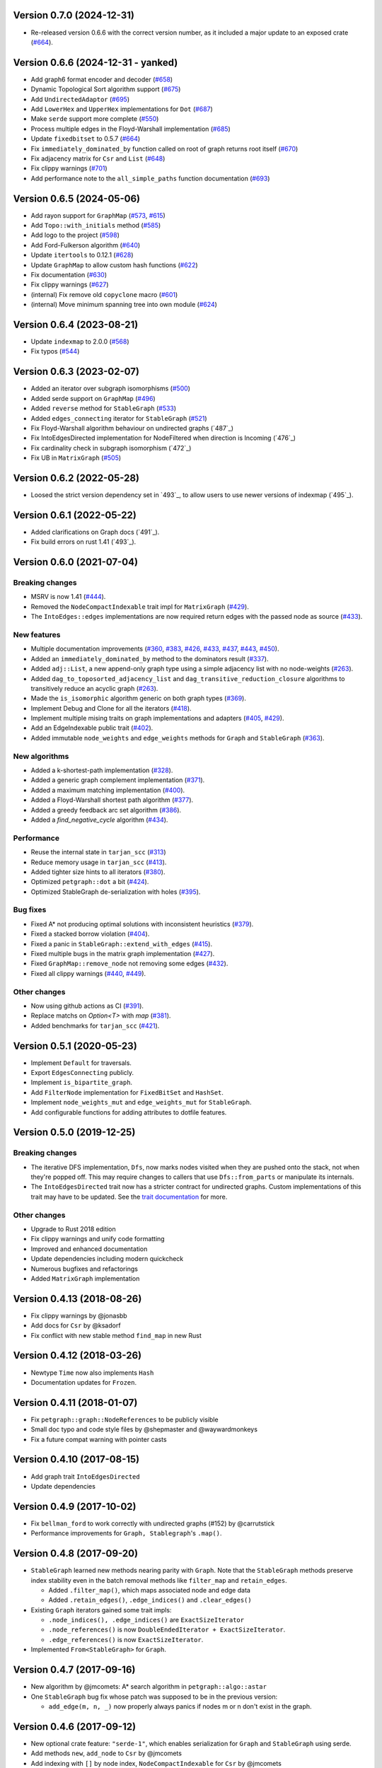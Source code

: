 Version 0.7.0 (2024-12-31)
==========================

- Re-released version 0.6.6 with the correct version number, as it included a major update to an exposed crate (`#664`_).

Version 0.6.6 (2024-12-31 - yanked)
===================================

- Add graph6 format encoder and decoder (`#658`_)
- Dynamic Topological Sort algorithm support (`#675`_)
- Add ``UndirectedAdaptor`` (`#695`_)
- Add ``LowerHex`` and ``UpperHex`` implementations for ``Dot`` (`#687`_)
- Make ``serde`` support more complete (`#550`_)
- Process multiple edges in the Floyd-Warshall implementation (`#685`_)
- Update ``fixedbitset`` to 0.5.7 (`#664`_)
- Fix ``immediately_dominated_by`` function called on root of graph returns root itself (`#670`_)
- Fix adjacency matrix for ``Csr`` and ``List`` (`#648`_)
- Fix clippy warnings (`#701`_)
- Add performance note to the ``all_simple_paths`` function documentation (`#693`_)

.. _`#658`: https://github.com/petgraph/petgraph/pull/658
.. _`#675`: https://github.com/petgraph/petgraph/pull/675
.. _`#695`: https://github.com/petgraph/petgraph/pull/695
.. _`#687`: https://github.com/petgraph/petgraph/pull/687
.. _`#550`: https://github.com/petgraph/petgraph/pull/550
.. _`#685`: https://github.com/petgraph/petgraph/pull/685
.. _`#664`: https://github.com/petgraph/petgraph/pull/664
.. _`#670`: https://github.com/petgraph/petgraph/pull/670
.. _`#648`: https://github.com/petgraph/petgraph/pull/648
.. _`#701`: https://github.com/petgraph/petgraph/pull/701
.. _`#693`: https://github.com/petgraph/petgraph/pull/693

Version 0.6.5 (2024-05-06)
==========================

- Add rayon support for ``GraphMap`` (`#573`_, `#615`_)
- Add ``Topo::with_initials`` method (`#585`_)
- Add logo to the project (`#598`_)
- Add Ford-Fulkerson algorithm (`#640`_)
- Update ``itertools`` to 0.12.1 (`#628`_)
- Update ``GraphMap`` to allow custom hash functions (`#622`_)
- Fix documentation (`#630`_)
- Fix clippy warnings (`#627`_)
- (internal) Fix remove old ``copyclone`` macro (`#601`_)
- (internal) Move minimum spanning tree into own module (`#624`_)

.. _`#573`: https://github.com/petgraph/petgraph/pull/573
.. _`#615`: https://github.com/petgraph/petgraph/pull/615
.. _`#585`: https://github.com/petgraph/petgraph/pull/585
.. _`#598`: https://github.com/petgraph/petgraph/pull/598
.. _`#640`: https://github.com/petgraph/petgraph/pull/640
.. _`#628`: https://github.com/petgraph/petgraph/pull/628
.. _`#622`: https://github.com/petgraph/petgraph/pull/622
.. _`#630`: https://github.com/petgraph/petgraph/pull/630
.. _`#627`: https://github.com/petgraph/petgraph/pull/627
.. _`#601`: https://github.com/petgraph/petgraph/pull/601
.. _`#624`: https://github.com/petgraph/petgraph/pull/624

Version 0.6.4 (2023-08-21)
==========================

- Update ``indexmap`` to 2.0.0 (`#568`_)
- Fix typos (`#544`_)

.. _`#544`: https://github.com/petgraph/petgraph/pull/544
.. _`#568`: https://github.com/petgraph/petgraph/pull/568

Version 0.6.3 (2023-02-07)
==========================

- Added an iterator over subgraph isomorphisms (`#500`_)
- Added serde support on ``GraphMap`` (`#496`_)
- Added ``reverse`` method for ``StableGraph`` (`#533`_)
- Added ``edges_connecting`` iterator for ``StableGraph`` (`#521`_)
- Fix Floyd-Warshall algorithm behaviour on undirected graphs (`487`_)
- Fix IntoEdgesDirected implementation for NodeFiltered when direction is Incoming (`476`_)
- Fix cardinality check in subgraph isomorphism (`472`_)
- Fix UB in ``MatrixGraph`` (`#505`_)

.. _`#472`: https://github.com/petgraph/petgraph/issues/472
.. _`#476`: https://github.com/petgraph/petgraph/issues/476
.. _`#487`: https://github.com/petgraph/petgraph/issues/487
.. _`#496`: https://github.com/petgraph/petgraph/issues/496
.. _`#500`: https://github.com/petgraph/petgraph/issues/500
.. _`#505`: https://github.com/petgraph/petgraph/issues/505
.. _`#521`: https://github.com/petgraph/petgraph/issues/521
.. _`#533`: https://github.com/petgraph/petgraph/issues/533

Version 0.6.2 (2022-05-28)
==========================

- Loosed the strict version dependency set in `493`_, to allow users to use newer versions of indexmap  (`495`_).

.. _`#495`: https://github.com/petgraph/petgraph/issues/493

Version 0.6.1 (2022-05-22)
==========================

- Added clarifications on Graph docs (`491`_).
- Fix build errors on rust 1.41 (`493`_).

.. _`#491`: https://github.com/petgraph/petgraph/issues/491
.. _`#493`: https://github.com/petgraph/petgraph/issues/493

Version 0.6.0 (2021-07-04)
==========================

Breaking changes
----------------

- MSRV is now 1.41 (`#444`_).
- Removed the ``NodeCompactIndexable`` trait impl for ``MatrixGraph`` (`#429`_).
- The ``IntoEdges::edges`` implementations are now required return edges with the passed node as source (`#433`_).

New features
------------

- Multiple documentation improvements (`#360`_, `#383`_, `#426`_, `#433`_, `#437`_, `#443`_, `#450`_).
- Added an ``immediately_dominated_by`` method to the dominators result (`#337`_).
- Added ``adj::List``, a new append-only graph type using a simple adjacency list with no node-weights (`#263`_).
- Added ``dag_to_toposorted_adjacency_list`` and ``dag_transitive_reduction_closure`` algorithms to transitively reduce an acyclic graph (`#263`_).
- Made the ``is_isomorphic`` algorithm generic on both graph types (`#369`_).
- Implement Debug and Clone for all the iterators (`#418`_).
- Implement multiple mising traits on graph implementations and adapters (`#405`_, `#429`_).
- Add an EdgeIndexable public trait (`#402`_).
- Added immutable ``node_weights`` and ``edge_weights`` methods for ``Graph`` and ``StableGraph`` (`#363`_).

New algorithms
--------------

- Added a k-shortest-path implementation (`#328`_).
- Added a generic graph complement implementation (`#371`_).
- Added a maximum matching implementation (`#400`_).
- Added a Floyd-Warshall shortest path algorithm (`#377`_).
- Added a greedy feedback arc set algorithm (`#386`_).
- Added a `find_negative_cycle` algorithm (`#434`_).

Performance
-----------

- Reuse the internal state in ``tarjan_scc`` (`#313`_)
- Reduce memory usage in ``tarjan_scc`` (`#413`_).
- Added tighter size hints to all iterators (`#380`_).
- Optimized ``petgraph::dot`` a bit (`#424`_).
- Optimized StableGraph de-serialization with holes (`#395`_).

Bug fixes
---------

- Fixed A* not producing optimal solutions with inconsistent heuristics (`#379`_).
- Fixed a stacked borrow violation (`#404`_).
- Fixed a panic in ``StableGraph::extend_with_edges`` (`#415`_).
- Fixed multiple bugs in the matrix graph implementation (`#427`_).
- Fixed ``GraphMap::remove_node`` not removing some edges (`#432`_).
- Fixed all clippy warnings (`#440`_, `#449`_).

Other changes
-------------

- Now using github actions as CI (`#391`_).
- Replace matchs on `Option<T>` with `map` (`#381`_).
- Added benchmarks for ``tarjan_scc`` (`#421`_).

.. _`#263`: https://github.com/petgraph/petgraph/issues/263
.. _`#313`: https://github.com/petgraph/petgraph/issues/313
.. _`#328`: https://github.com/petgraph/petgraph/issues/328
.. _`#337`: https://github.com/petgraph/petgraph/issues/337
.. _`#360`: https://github.com/petgraph/petgraph/issues/360
.. _`#363`: https://github.com/petgraph/petgraph/issues/363
.. _`#369`: https://github.com/petgraph/petgraph/issues/369
.. _`#371`: https://github.com/petgraph/petgraph/issues/371
.. _`#377`: https://github.com/petgraph/petgraph/issues/377
.. _`#379`: https://github.com/petgraph/petgraph/issues/378
.. _`#380`: https://github.com/petgraph/petgraph/issues/380
.. _`#381`: https://github.com/petgraph/petgraph/issues/381
.. _`#383`: https://github.com/petgraph/petgraph/issues/383
.. _`#386`: https://github.com/petgraph/petgraph/issues/386
.. _`#391`: https://github.com/petgraph/petgraph/issues/391
.. _`#395`: https://github.com/petgraph/petgraph/issues/395
.. _`#400`: https://github.com/petgraph/petgraph/issues/400
.. _`#402`: https://github.com/petgraph/petgraph/issues/402
.. _`#404`: https://github.com/petgraph/petgraph/issues/404
.. _`#405`: https://github.com/petgraph/petgraph/issues/405
.. _`#413`: https://github.com/petgraph/petgraph/issues/413
.. _`#415`: https://github.com/petgraph/petgraph/issues/415
.. _`#418`: https://github.com/petgraph/petgraph/issues/418
.. _`#421`: https://github.com/petgraph/petgraph/issues/421
.. _`#424`: https://github.com/petgraph/petgraph/issues/424
.. _`#426`: https://github.com/petgraph/petgraph/issues/426
.. _`#427`: https://github.com/petgraph/petgraph/issues/427
.. _`#429`: https://github.com/petgraph/petgraph/issues/429
.. _`#432`: https://github.com/petgraph/petgraph/issues/432
.. _`#433`: https://github.com/petgraph/petgraph/issues/433
.. _`#434`: https://github.com/petgraph/petgraph/issues/434
.. _`#437`: https://github.com/petgraph/petgraph/issues/437
.. _`#440`: https://github.com/petgraph/petgraph/issues/440
.. _`#443`: https://github.com/petgraph/petgraph/issues/443
.. _`#444`: https://github.com/petgraph/petgraph/issues/444
.. _`#449`: https://github.com/petgraph/petgraph/issues/449
.. _`#450`: https://github.com/petgraph/petgraph/issues/450


Version 0.5.1 (2020-05-23)
==========================

- Implement ``Default`` for traversals.
- Export ``EdgesConnecting`` publicly.
- Implement ``is_bipartite_graph``.
- Add ``FilterNode`` implementation for ``FixedBitSet`` and ``HashSet``.
- Implement ``node_weights_mut`` and ``edge_weights_mut`` for ``StableGraph``.
- Add configurable functions for adding attributes to dotfile features.

Version 0.5.0 (2019-12-25)
==========================

Breaking changes
----------------

- The iterative DFS implementation, ``Dfs``, now marks nodes visited when
  they are pushed onto the stack, not when they're popped off. This may
  require changes to callers that use ``Dfs::from_parts`` or manipulate
  its internals.
- The ``IntoEdgesDirected`` trait now has a stricter contract for
  undirected graphs. Custom implementations of this trait may have to be
  updated. See the `trait documentation`__ for more.

Other changes
-------------

- Upgrade to Rust 2018 edition
- Fix clippy warnings and unify code formatting
- Improved and enhanced documentation
- Update dependencies including modern quickcheck
- Numerous bugfixes and refactorings
- Added ``MatrixGraph`` implementation

__ https://docs.rs/petgraph/0.5/petgraph/visit/trait.IntoEdgesDirected.html

Version 0.4.13 (2018-08-26)
===========================

- Fix clippy warnings by @jonasbb
- Add docs for ``Csr`` by @ksadorf
- Fix conflict with new stable method ``find_map`` in new Rust

Version 0.4.12 (2018-03-26)
===========================

- Newtype ``Time`` now also implements ``Hash``
- Documentation updates for ``Frozen``.

Version 0.4.11 (2018-01-07)
===========================

- Fix ``petgraph::graph::NodeReferences`` to be publicly visible
- Small doc typo and code style files by @shepmaster and @waywardmonkeys
- Fix a future compat warning with pointer casts

Version 0.4.10 (2017-08-15)
===========================

- Add graph trait ``IntoEdgesDirected``
- Update dependencies

Version 0.4.9 (2017-10-02)
==========================

- Fix ``bellman_ford`` to work correctly with undirected graphs (#152) by
  @carrutstick
- Performance improvements for ``Graph, Stablegraph``'s ``.map()``.

Version 0.4.8 (2017-09-20)
==========================

- ``StableGraph`` learned new methods nearing parity with ``Graph``.  Note
  that the ``StableGraph`` methods preserve index stability even in the batch
  removal methods like ``filter_map`` and ``retain_edges``.

  + Added ``.filter_map()``, which maps associated node and edge data
  + Added ``.retain_edges()``, ``.edge_indices()`` and ``.clear_edges()``

- Existing ``Graph`` iterators gained some trait impls:

  + ``.node_indices(), .edge_indices()`` are ``ExactSizeIterator``
  + ``.node_references()`` is now
    ``DoubleEndedIterator + ExactSizeIterator``.
  + ``.edge_references()`` is now ``ExactSizeIterator``.

- Implemented ``From<StableGraph>`` for ``Graph``.

Version 0.4.7 (2017-09-16)
==========================

- New algorithm by @jmcomets: A* search algorithm in ``petgraph::algo::astar``
- One ``StableGraph`` bug fix whose patch was supposed to be in the previous
  version:

  + ``add_edge(m, n, _)`` now properly always panics if nodes m or n don't
    exist in the graph.

Version 0.4.6 (2017-09-12)
==========================

- New optional crate feature: ``"serde-1"``, which enables serialization
  for ``Graph`` and ``StableGraph`` using serde.
- Add methods ``new``, ``add_node`` to ``Csr`` by @jmcomets
- Add indexing with ``[]`` by node index, ``NodeCompactIndexable`` for
  ``Csr`` by @jmcomets
- Amend doc for ``GraphMap::into_graph`` (it has a case where it can panic)
- Add implementation of ``From<Graph>`` for ``StableGraph``.
- Add implementation of ``IntoNodeReferences`` for ``&StableGraph``.
- Add method ``StableGraph::map`` that maps associated data
- Add method ``StableGraph::find_edge_undirected``
- Many ``StableGraph`` bug fixes involving node vacancies (holes left by
  deletions):

  + ``neighbors(n)`` and similar neighbor and edge iterator methods now
    handle n being a vacancy properly. (This produces an empty iterator.)
  + ``find_edge(m, n)`` now handles m being a vacancy correctly too
  + ``StableGraph::node_bound`` was fixed for empty graphs and returns 0

- Add implementation of ``DoubleEndedIterator`` to ``Graph, StableGraph``'s
  edge references iterators.
- Debug output for ``Graph`` now shows node and edge count. ``Graph, StableGraph``
  show nothing for the edges list if it's empty (no label).
- ``Arbitrary`` implementation for ``StableGraph`` now can produce graphs with
  vacancies (used by quickcheck)

Version 0.4.5 (2017-06-16)
==========================

- Fix ``max`` ambiguity error with current rust nightly by @daboross (#153)

Version 0.4.4 (2017-03-14)
==========================

- Add ``GraphMap::all_edges_mut()`` iterator by @Binero
- Add ``StableGraph::retain_nodes`` by @Rupsbant
- Add ``StableGraph::index_twice_mut`` by @christolliday

Version 0.4.3 (2017-01-21)
==========================

- Add crate categories

Version 0.4.2 (2017-01-06)
==========================

- Move the ``visit.rs`` file due to changed rules for a module’s directory
  ownership in Rust, resolving a future compat warning.
- The error types ``Cycle, NegativeCycle`` now implement ``PartialEq``.

Version 0.4.1 (2016-10-26)
==========================

- Add new algorithm ``simple_fast`` for computing dominators in a control-flow
  graph.

Version 0.4.0 (2016-10-17)
==========================

Breaking changes in ``Graph``
-----------------------------

- ``Graph::edges`` and the other edges methods now return an iterator of
  edge references

Other breaking changes
----------------------

- ``toposort`` now returns an error if the graph had a cycle.
- ``is_cyclic_directed`` no longer takes a dfs space argument. It is
  now recursive.
- ``scc`` was renamed to ``kosaraju_scc``.
- ``min_spanning_tree`` now returns an iterator that needs to be
  made into a specific graph type deliberately.
- ``dijkstra`` now uses the ``IntoEdges`` trait.
- ``NodeIndexable`` changed its method signatures.
- ``IntoExternals`` was removed, and many other smaller adjustments
  in graph traits. ``NodeId`` must now implement ``PartialEq``, for example.
- ``DfsIter, BfsIter`` were removed in favour of a more general approach
  with the ``Walker`` trait and its iterator conversion.

New features
------------

- New graph traits, for example ``IntoEdges`` which returns
  an iterator of edge references. Everything implements the graph traits
  much more consistently.
- Traits for associated data access and building graphs: ``DataMap``,
  ``Build, Create, FromElements``.
- Graph adaptors: ``EdgeFiltered``. ``Filtered`` was renamed to ``NodeFiltered``.
- New algorithms: bellman-ford
- New graph: compressed sparse row (``Csr``).
- ``GraphMap`` implements ``NodeIndexable``.
- ``Dot`` was generalized

Version 0.3.2 (2016-10-11)
==========================

  - Add ``depth_first_search``, a recursive dfs visitor that emits discovery,
    finishing and edge classification events.
  - Add graph adaptor ``Filtered``.
  - impl ``Debug, NodeIndexable`` for ``Reversed``.

Version 0.3.1 (2016-10-05)
==========================

- Add ``.edges(), .edges_directed()`` to ``StableGraph``. Note that these
  differ from ``Graph``, because this is the signature they will all use
  in the future.
- Add ``.update_edge()`` to ``StableGraph``.
- Add reexports of common items in ``stable_graph`` module (for example
  ``NodeIndex``).
- Minor performance improvements to graph iteration
- Improved docs for ``visit`` module.

Version 0.3.0 (2016-10-03)
==========================

- Overhaul all graph visitor traits so that they use the ``IntoIterator``
  style. This makes them composable.

  - Multiple graph algorithms use new visitor traits.
  - **Help is welcome to port more algorithms (and create new graph traits in
    the process)!**

- ``GraphMap`` can now have directed edges. ``GraphMap::new`` is now generic
  in the edge type. ``DiGraphMap`` and ``UnGraphMap`` are new type aliases.
- Add type aliases ``DiGraph, UnGraph, StableDiGraph, StableUnGraph``
- ``GraphMap`` is based on the indexmap crate. Deterministic iteration
  order, faster iteration, no side tables needed to convert to ``Graph``.
- Improved docs for a lot of types and functions.
- Add graph visitor ``DfsPostOrder``
- ``Dfs`` gained new methods ``from_parts`` and ``reset``.
- New algo ``has_path_connecting``.
- New algo ``tarjan_scc``, a second scc implementation.
- Document traversal order in ``Dfs, DfsPostOrder, scc, tarjan_scc``.
- Optional graph visitor workspace reuse in ``has_path_connecting``,
  ``is_cyclic_directed, toposort``.
- Improved ``Debug`` formatting for ``Graph, StableGraph``.
- Add a prelude module
- ``GraphMap`` now has a method ``.into_graph()`` that makes a ``Graph``.
- ``Graph::retain_nodes, retain_edges`` now expose the self graph only
  as wrapped in ``Frozen``, so that weights can be mutated but the
  graph structure not.
- Enable ``StableGraph`` by default
- Add method ``Graph::contains_edge``.
- Renamed ``EdgeDirection`` → ``Direction``.
- Remove ``SubTopo``.
- Require Rust 1.12 or later

Version 0.2.10 (2016-07-27)
===========================

- Fix compilation with rust nightly

Version 0.2.9 (2016-10-01)
==========================

- Fix a bug in SubTopo (#81)

Version 0.2.8 (2016-09-12)
==========================

- Add Graph methods reserve_nodes, reserve_edges, reserve_exact_nodes,
  reserve_exact_edges, shrink_to_fit_edges, shrink_to_fit_nodes, shrink_to_fit

Version 0.2.7 (2016-04-22)
==========================

- Update URLs

Version 0.2.6 (2016-04-20)
==========================

- Fix warning about type parameter defaults (no functional change)

Version 0.2.5 (2016-04-10)
==========================

- Add SubTopo, a topo walker for the subgraph reachable from a starting point.
- Add condensation, which forms the graph of a graph’s strongly connected
  components.

Version 0.2.4 (2016-04-05)
==========================

- Fix an algorithm error in scc (#61). This time we have a test that
  crosschecks the result of the algorithm vs another implementation, for
  greater confidence in its correctness.

Version 0.2.3 (2016-02-22)
==========================

- Require Rust 1.6: Due to changes in how rust uses type parameter defaults.
- Implement Graph::clone_from.

Version 0.2.2 (2015-12-14)
==========================

- Require Rust 1.5
- ``Dot`` passes on the alternate flag to node and edge label formatting
- Add ``Clone`` impl for some iterators
- Document edge iteration order for ``Graph::neighbors``
- Add *experimental feature* ``StableGraph``, using feature flag ``stable_graph``

Version 0.2.1 (2015-12-06)
==========================

- Add algorithm ``is_isomorphic_matching``

Version 0.2.0 (2015-12-03)
==========================

New Features
------------

- Add Graph::neighbors().detach() to step edges without borrowing.
  This is more general than, and replaces now deprecated
  walk_edges_directed. (#39)
- Implement Default for Graph, GraphMap
- Add method EdgeDirection::opposite()

Breaking changes
----------------

- Graph::neighbors() for undirected graphs and Graph::neighbors_undirected
  for any graph now visit self loop edges once, not twice. (#31)
- Renamed Graph::without_edges to Graph::externals
- Removed Graph::edges_both
- GraphMap::add_edge now returns ``Option<E>``
- Element type of ``GraphMap<N, E>::all_edges()`` changed to ``(N, N, &E)``

Minor breaking changes
----------------------

- IntoWeightedEdge changed a type parameter to associated type
- IndexType is now an unsafe trait
- Removed IndexType::{one, zero}, use method new instead.
- Removed MinScored
- Ptr moved to the graphmap module.
- Directed, Undirected are now void enums.
- Fields of graphmap::Edges are now private (#19)

Version 0.1.18 (2015-11-30)
===========================

- Fix bug on calling GraphMap::add_edge with existing edge (#35)

Version 0.1.17 (2015-11-25)
===========================

- Add Graph::capacity(), GraphMap::capacity()
- Fix bug in Graph::reverse()
- Graph and GraphMap have `quickcheck::Arbitrary` implementations,
  if optional feature `check` is enabled.

Version 0.1.16 (2015-11-25)
===========================

- Add Graph::node_indices(), Graph::edge_indices()
- Add Graph::retain_nodes(), Graph::retain_edges()
- Add Graph::extend_with_edges(), Graph::from_edges()
- Add functions petgraph::graph::{edge_index, node_index};
- Add GraphMap::extend(), GraphMap::from_edges()
- Add petgraph::dot::Dot for simple graphviz dot output

Version 0.1.15 (2015-11-20)
===========================

- Add Graph::clear_edges()
- Add Graph::edge_endpoints()
- Add Graph::map() and Graph::filter_map()

Version 0.1.14 (2015-11-19)
===========================

- Add new topological order visitor Topo
- New graph traits NeighborsDirected, Externals, Revisitable

Version 0.1.13 (2015-11-11)
===========================

- Add iterator GraphMap::all_edges

Version 0.1.12 (2015-11-07)
===========================

- Fix an algorithm error in scc (#14)

Version 0.1.11 (2015-08-16)
===========================

- Update for well-formedness warnings (Rust RFC 1214), adding
  new lifetime bounds on NeighborIter and Dfs, impact should be minimal.

Version 0.1.10 (2015-06-22)
===========================

- Fix bug in WalkEdges::next_neighbor()

Version 0.1.9 (2015-06-17)
==========================

- Fix Dfs/Bfs for a rustc bugfix that disallowed them
- Add method next_neighbor() to WalkEdges

Version 0.1.8 (2015-06-08)
==========================

- Add Graph::walk_edges_directed()
- Add Graph::index_twice_mut()

Version 0.1.7 (2015-06-08)
==========================

- Add Graph::edges_directed()

Version 0.1.6 (2015-06-04)
==========================

- Add Graph::node_weights_mut and Graph::edge_weights_mut

Version 0.1.4 (2015-05-20)
==========================

- Add back DfsIter, BfsIter
